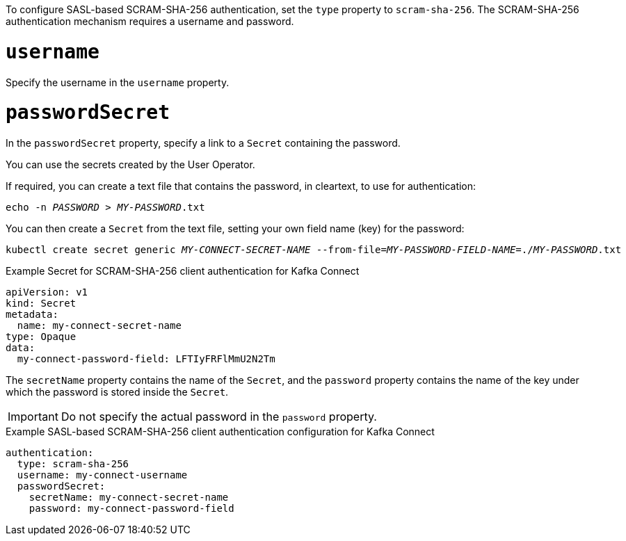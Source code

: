 To configure SASL-based SCRAM-SHA-256 authentication, set the `type` property to `scram-sha-256`.
The SCRAM-SHA-256 authentication mechanism requires a username and password.

= `username`
Specify the username in the `username` property.

= `passwordSecret`
In the `passwordSecret` property, specify a link to a `Secret` containing the password.

You can use the secrets created by the User Operator.

If required, you can create a text file that contains the password, in cleartext, to use for authentication:

[source,shell,subs="+quotes"]
echo -n _PASSWORD_ > _MY-PASSWORD_.txt

You can then create a `Secret` from the text file, setting your own field name (key) for the password:

[source,shell,subs="+quotes"]
kubectl create secret generic _MY-CONNECT-SECRET-NAME_ --from-file=_MY-PASSWORD-FIELD-NAME_=./_MY-PASSWORD_.txt

.Example Secret for SCRAM-SHA-256 client authentication for Kafka Connect
[source,yaml,subs="attributes+"]
----
apiVersion: v1
kind: Secret
metadata:
  name: my-connect-secret-name
type: Opaque
data:
  my-connect-password-field: LFTIyFRFlMmU2N2Tm
----

The `secretName` property contains the name of the `Secret`, and the `password` property contains the name of the key under which the password is stored inside the `Secret`.

IMPORTANT: Do not specify the actual password in the `password` property.

.Example SASL-based SCRAM-SHA-256 client authentication configuration for Kafka Connect
[source,yaml,subs=attributes+]
----
authentication:
  type: scram-sha-256
  username: my-connect-username
  passwordSecret:
    secretName: my-connect-secret-name
    password: my-connect-password-field
----
